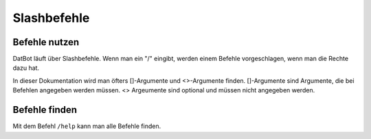 *******
Slashbefehle
*******

Befehle nutzen
================

DatBot läuft über Slashbefehle. Wenn man ein "/" eingibt, werden einem Befehle vorgeschlagen, wenn man die Rechte dazu hat.

In dieser Dokumentation wird man öfters []-Argumente und <>-Argumente finden. []-Argumente sind Argumente, die bei Befehlen angegeben werden müssen. <> Argeumente sind optional und müssen nicht angegeben werden. 

Befehle finden
================
Mit dem Befehl ``/help`` kann man alle Befehle finden. 
